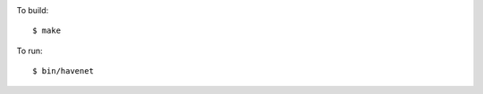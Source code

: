 .. image:: https://api.travis-ci.org/numerodix/gohavenet.png?branch=master
    :target: https://travis-ci.org/numerodix/gohavenet


To build::
    
    $ make

To run::

    $ bin/havenet
